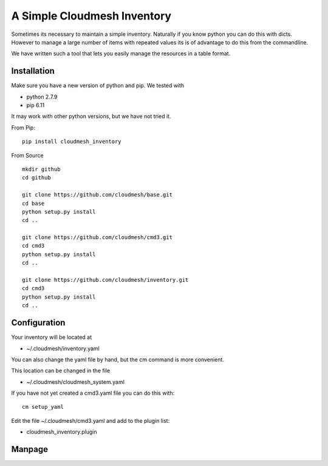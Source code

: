 A Simple Cloudmesh Inventory
============================


Sometimes its necessary to maintain a simple inventory.
Naturally if you know python you can do this with dicts.
However to manage a large number of items with repeated values
its is of advantage to do this from the commandline.

We have written such a tool that lets you easily manage the
resources in a table format.


Installation
---------------

Make sure you have a new version of python and pip. We tested with

* python 2.7.9
* pip 6.11

It may work with other python versions, but we have not tried it.

From Pip::

  pip install cloudmesh_inventory

From Source

::

    mkdir github
    cd github

    git clone https://github.com/cloudmesh/base.git
    cd base
    python setup.py install
    cd ..

    git clone https://github.com/cloudmesh/cmd3.git
    cd cmd3
    python setup.py install
    cd ..

    git clone https://github.com/cloudmesh/inventory.git
    cd cmd3
    python setup.py install
    cd ..

Configuration
---------------

Your inventory will be located at

*    ~/.cloudmesh/inventory.yaml

You can also change the yaml file by hand, but the
cm command is more convenient.

This location can be changed in the file

*    ~/.cloudmesh/cloudmesh_system.yaml

If you have not yet created a cmd3.yaml file you can
do this with::

  cm setup_yaml

Edit the file ~/.cloudmesh/cmd3.yaml and add to the plugin list:

* cloudmesh_inventory.plugin


Manpage
--------
